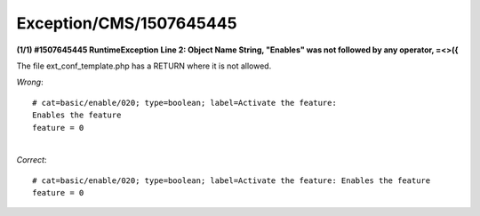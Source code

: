 .. _firstHeading:

Exception/CMS/1507645445
========================

**(1/1) #1507645445 RuntimeException** **Line 2: Object Name String,
"Enables" was not followed by any operator, =<>({**

The file ext_conf_template.php has a RETURN where it is not allowed.

*Wrong*:

::

    # cat=basic/enable/020; type=boolean; label=Activate the feature: 
    Enables the feature
    feature = 0

| 
| *Correct*:

::

    # cat=basic/enable/020; type=boolean; label=Activate the feature: Enables the feature
    feature = 0

